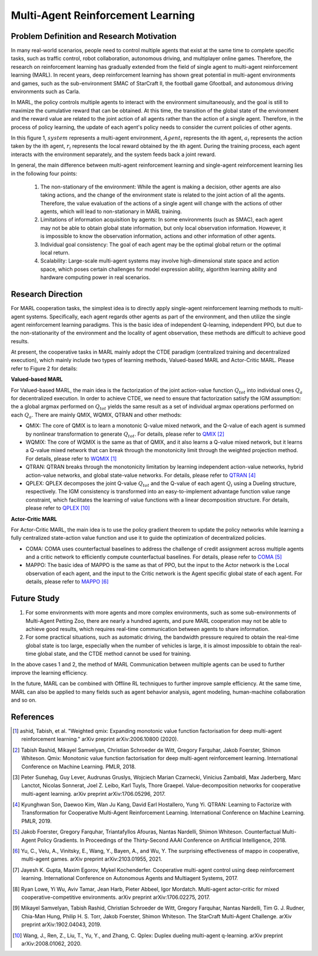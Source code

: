 Multi-Agent Reinforcement Learning
=====================================


Problem Definition and Research Motivation
-----------------------------------------------


In many real-world scenarios, people need to control multiple agents that exist at the same time to complete specific tasks, such as traffic control, robot collaboration, autonomous driving, and multiplayer online games. Therefore, the research on reinforcement learning has gradually extended from the field of single agent to multi-agent reinforcement learning (MARL). In recent years, deep reinforcement learning has shown great potential in multi-agent environments and games, such as the sub-environment SMAC of StarCraft II, the football game Gfootball, and autonomous driving environments such as Carla.

.. image:: images/smac.gif
   :align: center
   :scale: 50 %


In MARL, the policy controls multiple agents to interact with the environment simultaneously, and the goal is still to maximize the cumulative reward that can be obtained. At this time, the transition of the global state of the environment and the reward value are related to the joint action of all agents rather than the action of a single agent. Therefore, in the process of policy learning, the update of each agent's policy needs to consider the current policies of other agents.

.. image:: images/MARL_summary.png
   :align: center
   :scale: 50 %

In this figure 1, :math:`system` represents a multi-agent environment, :math:`Agent_i` represents the ith agent, :math:`a_i` represents the action taken by the ith agent, :math:`r_i` represents the local reward obtained by the ith agent.
During the training process, each agent interacts with the environment separately, and the system feeds back a joint reward.


In general, the main difference between multi-agent reinforcement learning and single-agent reinforcement learning lies in the following four points:

  1. The non-stationary of the environment: While the agent is making a decision, other agents are also taking actions, and the change of the environment state is related to the joint action of all the agents. Therefore, the value evaluation of the actions of a single agent will change with the actions of other agents, which will lead to non-stationary in MARL training.

  2. Limitations of information acquisition by agents: In some environments (such as SMAC), each agent may not be able to obtain global state information, but only local observation information. However, it is impossible to know the observation information, actions and other information of other agents.

  3. Individual goal consistency: The goal of each agent may be the optimal global return or the optimal local return.

  4. Scalability: Large-scale multi-agent systems may involve high-dimensional state space and action space, which poses certain challenges for model expression ability, algorithm learning ability and hardware computing power in real scenarios.



Research Direction
-----------------------
For MARL cooperation tasks, the simplest idea is to directly apply single-agent reinforcement learning methods to multi-agent systems. Specifically, each agent regards other agents as part of the environment, and then utilize the single agent reinforcement learning paradigms. This is the basic idea of independent Q-learning, independent PPO, but due to the non-stationarity of the environment and the locality of agent observation, these methods are difficult to achieve good results.

At present, the cooperative tasks in MARL mainly adopt the CTDE paradigm (centralized training and decentralized execution), which mainly include two types of learning methods, Valued-based MARL and Actor-Critic MARL. Please refer to Figure 2 for details:

.. image:: images/MARL_cooperation_algo.png
   :align: center
   :scale: 50 %

**Valued-based MARL**

For Valued-based MARL, the main idea is the factorization of the joint action-value function :math:`Q_tot` into individual ones :math:`Q_a` for decentralized execution. In order to achieve CTDE, we need to ensure that factorization satisfy the IGM assumption: the a global argmax performed on :math:`Q_tot` yields the same result as a set of individual argmax operations performed on each :math:`Q_a`. There are mainly QMIX, WQMIX, QTRAN and other methods:

- QMIX: The core of QMIX is to learn a monotonic Q-value mixed network, and the Q-value of each agent is summed by nonlinear transformation to generate :math:`Q_tot`. For details, please refer to `QMIX <https://github.com/opendilab/DI-engine-docs/blob/main/source/hands_on/qmix.rst>`_ [2]_

- WQMIX: The core of WQMIX is the same as that of QMIX, and it also learns a Q-value mixed network, but it learns a Q-value mixed network that can break through the monotonicity limit through the weighted projection method. For details, please refer to `WQMIX <https://github.com/opendilab/DI-engine-docs/blob/main/source/hands_on/wqmix.rst>`_ [1]_

- QTRAN: QTRAN breaks through the monotonicity limitation by learning independent action-value networks, hybrid action-value networks, and global state-value networks. For details, please refer to `QTRAN <https://github.com/opendilab/DI-engine-docs/blob/main/source/hands_on/qtran.rst>`_ [4]_

- QPLEX: QPLEX decomposes the joint Q-value :math:`Q_tot` and the Q-value of each agent :math:`Q_i` using a Dueling structure, respectively. The IGM consistency is transformed into an easy-to-implement advantage function value range constraint, which facilitates the learning of value functions with a linear decomposition structure. For details, please refer to `QPLEX <https://arxiv.org/abs/2008.01062>`_ [10]_

**Actor-Critic MARL**

For Actor-Critic MARL, the main idea is to use the policy gradient theorem to update the policy networks while learning a fully centralized state-action value function and use it to guide the optimization of decentralized policies.

- COMA: COMA uses counterfactual baselines to address the challenge of credit assignment across multiple agents and a critic network to efficiently compute counterfactual baselines. For details, please refer to `COMA <https://github.com/opendilab/DI-engine-docs/blob/main/source/hands_on/coma.rst>`_ [5]_

- MAPPO: The basic idea of MAPPO is the same as that of PPO, but the input to the Actor network is the Local observation of each agent, and the input to the Critic network is the Agent specific global state of each agent. For details, please refer to `MAPPO <https://github.com/opendilab/DI-engine-docs/blob/main/source/best_practice/maac.rst>`_ [6]_


Future Study
------------------
1. For some environments with more agents and more complex environments, such as some sub-environments of Multi-Agent Petting Zoo, there are nearly a hundred agents, and pure MARL cooperation may not be able to achieve good results, which requires real-time communication between agents to share information.

2. For some practical situations, such as automatic driving, the bandwidth pressure required to obtain the real-time global state is too large, especially when the number of vehicles is large, it is almost impossible to obtain the real-time global state, and the CTDE method cannot be used for training.

In the above cases 1 and 2, the method of MARL Communication between multiple agents can be used to further improve the learning efficiency.

In the future, MARL can be combined with Offline RL techniques to further improve sample efficiency. At the same time, MARL can also be applied to many fields such as agent behavior analysis, agent modeling, human-machine collaboration and so on.

References
------------

.. [1] ashid, Tabish, et al. "Weighted qmix: Expanding monotonic value function factorisation for deep multi-agent reinforcement learning." arXiv preprint arXiv:2006.10800 (2020).

.. [2] Tabish Rashid, Mikayel Samvelyan, Christian Schroeder de Witt, Gregory Farquhar, Jakob Foerster, Shimon Whiteson. Qmix: Monotonic value function factorisation for deep multi-agent reinforcement learning. International Conference on Machine Learning. PMLR, 2018.

.. [3] Peter Sunehag, Guy Lever, Audrunas Gruslys, Wojciech Marian Czarnecki, Vinicius Zambaldi, Max Jaderberg, Marc Lanctot, Nicolas Sonnerat, Joel Z. Leibo, Karl Tuyls, Thore Graepel. Value-decomposition networks for cooperative multi-agent learning. arXiv preprint arXiv:1706.05296, 2017.

.. [4] Kyunghwan Son, Daewoo Kim, Wan Ju Kang, David Earl Hostallero, Yung Yi. QTRAN: Learning to Factorize with Transformation for Cooperative Multi-Agent Reinforcement Learning. International Conference on Machine Learning. PMLR, 2019.

.. [5] Jakob Foerster, Gregory Farquhar, Triantafyllos Afouras, Nantas Nardelli, Shimon Whiteson. Counterfactual Multi-Agent Policy Gradients. In Proceedings of the Thirty-Second AAAI Conference on Artificial Intelligence, 2018.

.. [6] Yu, C., Velu, A., Vinitsky, E., Wang, Y., Bayen, A., and Wu, Y. The surprising effectiveness of mappo in cooperative, multi-agent games. arXiv preprint arXiv:2103.01955, 2021.

.. [7] Jayesh K. Gupta, Maxim Egorov, Mykel Kochenderfer. Cooperative multi-agent control using deep reinforcement learning. International Conference on Autonomous Agents and Multiagent Systems, 2017.

.. [8] Ryan Lowe, Yi Wu, Aviv Tamar, Jean Harb, Pieter Abbeel, Igor Mordatch. Multi-agent actor-critic for mixed cooperative-competitive environments. arXiv preprint arXiv:1706.02275, 2017.

.. [9] Mikayel Samvelyan, Tabish Rashid, Christian Schroeder de Witt, Gregory Farquhar, Nantas Nardelli, Tim G. J. Rudner, Chia-Man Hung, Philip H. S. Torr, Jakob Foerster, Shimon Whiteson. The StarCraft Multi-Agent Challenge. arXiv preprint arXiv:1902.04043, 2019.

.. [10] Wang, J., Ren, Z., Liu, T., Yu, Y., and Zhang, C. Qplex: Duplex dueling multi-agent q-learning. arXiv preprint arXiv:2008.01062, 2020.
